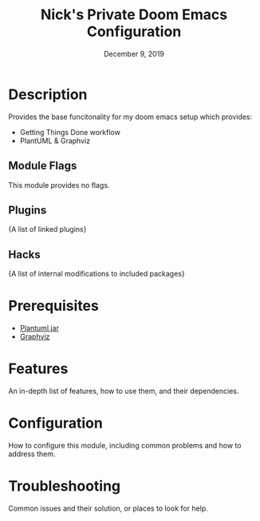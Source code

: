 #+TITLE:   Nick's Private Doom Emacs Configuration
#+DATE:    December 9, 2019
#+SINCE:   1.0.0
#+STARTUP: inlineimages

* Table of Contents :TOC_3:noexport:
- [[#description][Description]]
  - [[#module-flags][Module Flags]]
  - [[#plugins][Plugins]]
  - [[#hacks][Hacks]]
- [[#prerequisites][Prerequisites]]
- [[#features][Features]]
- [[#configuration][Configuration]]
- [[#troubleshooting][Troubleshooting]]

* Description
Provides the base funcitonality for my doom emacs setup which provides:

+ Getting Things Done workflow
+ PlantUML & Graphviz

** Module Flags
This module provides no flags.

** Plugins
{A list of linked plugins}

** Hacks
{A list of internal modifications to included packages}

* Prerequisites
+ [[google:plantuml.jar][Plantuml.jar]]
+ [[google:Graphviz Download][Graphviz]]

* Features
An in-depth list of features, how to use them, and their dependencies.

* Configuration
How to configure this module, including common problems and how to address them.

* Troubleshooting
Common issues and their solution, or places to look for help.
